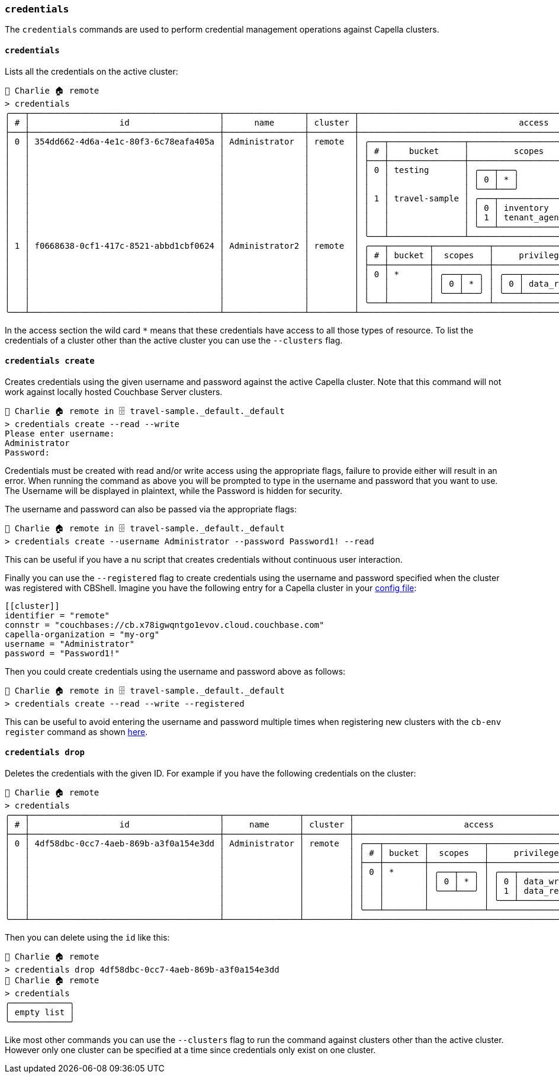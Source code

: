 === `credentials`

The `credentials` commands are used to perform credential management operations against Capella clusters.

==== `credentials`

Lists all the credentials on the active cluster:

[options="nowrap"]
```
👤 Charlie 🏠 remote
> credentials
╭───┬──────────────────────────────────────┬────────────────┬─────────┬───────────────────────────────────────────────────────────────────────╮
│ # │                  id                  │      name      │ cluster │                                access                                 │
├───┼──────────────────────────────────────┼────────────────┼─────────┼───────────────────────────────────────────────────────────────────────┤
│ 0 │ 354dd662-4d6a-4e1c-80f3-6c78eafa405a │ Administrator  │ remote  │ ╭───┬───────────────┬─────────────────────────┬─────────────────────╮ │
│   │                                      │                │         │ │ # │    bucket     │         scopes          │     privileges      │ │
│   │                                      │                │         │ ├───┼───────────────┼─────────────────────────┼─────────────────────┤ │
│   │                                      │                │         │ │ 0 │ testing       │ ╭───┬───╮               │ ╭───┬─────────────╮ │ │
│   │                                      │                │         │ │   │               │ │ 0 │ * │               │ │ 0 │ data_reader │ │ │
│   │                                      │                │         │ │   │               │ ╰───┴───╯               │ ╰───┴─────────────╯ │ │
│   │                                      │                │         │ │ 1 │ travel-sample │ ╭───┬─────────────────╮ │ ╭───┬─────────────╮ │ │
│   │                                      │                │         │ │   │               │ │ 0 │ inventory       │ │ │ 0 │ data_reader │ │ │
│   │                                      │                │         │ │   │               │ │ 1 │ tenant_agent_00 │ │ │ 1 │ data_writer │ │ │
│   │                                      │                │         │ │   │               │ ╰───┴─────────────────╯ │ ╰───┴─────────────╯ │ │
│   │                                      │                │         │ ╰───┴───────────────┴─────────────────────────┴─────────────────────╯ │
│ 1 │ f0668638-0cf1-417c-8521-abbd1cbf0624 │ Administrator2 │ remote  │ ╭───┬────────┬───────────┬─────────────────────╮                      │
│   │                                      │                │         │ │ # │ bucket │  scopes   │     privileges      │                      │
│   │                                      │                │         │ ├───┼────────┼───────────┼─────────────────────┤                      │
│   │                                      │                │         │ │ 0 │ *      │ ╭───┬───╮ │ ╭───┬─────────────╮ │                      │
│   │                                      │                │         │ │   │        │ │ 0 │ * │ │ │ 0 │ data_reader │ │                      │
│   │                                      │                │         │ │   │        │ ╰───┴───╯ │ ╰───┴─────────────╯ │                      │
│   │                                      │                │         │ ╰───┴────────┴───────────┴─────────────────────╯                      │
╰───┴──────────────────────────────────────┴────────────────┴─────────┴───────────────────────────────────────────────────────────────────────╯
```

In the access section the wild card `*` means that these credentials have access to all those types of resource.
To list the credentials of a cluster other than the active cluster you can use the `--clusters` flag.

==== `credentials create`

Creates credentials using the given username and password against the active Capella cluster.
Note that this command will not work against locally hosted Couchbase Server clusters.

```
👤 Charlie 🏠 remote in 🗄 travel-sample._default._default
> credentials create --read --write
Please enter username:
Administrator
Password:
```

Credentials must be created with read and/or write access using the appropriate flags, failure to provide either will result in an error.
When running the command as above you will be prompted to type in the username and password that you want to use.
The Username will be displayed in plaintext, while the Password is hidden for security.

The username and password can also be passed via the appropriate flags:

```
👤 Charlie 🏠 remote in 🗄 travel-sample._default._default
> credentials create --username Administrator --password Password1! --read
```

This can be useful if you have a nu script that creates credentials without continuous user interaction.

Finally you can use the `--registered` flag to create credentials using the username and password specified when the cluster was registered with CBShell.
Imagine you have the following entry for a Capella cluster in your https://couchbase.sh/docs/#_the_config_dotfiles[config file]:

```
[[cluster]]
identifier = "remote"
connstr = "couchbases://cb.x78igwqntgo1evov.cloud.couchbase.com"
capella-organization = "my-org"
username = "Administrator"
password = "Password1!"
```

Then you could create credentials using the username and password above as follows:

```
👤 Charlie 🏠 remote in 🗄 travel-sample._default._default
> credentials create --read --write --registered
```

This can be useful to avoid entering the username and password multiple times when registering new clusters with the `cb-env register` command as shown https://couchbase.sh/docs/recipes/#_register_clusters[here].

==== `credentials drop`

Deletes the credentials with the given ID.
For example if you have the following credentials on the cluster:

```
👤 Charlie 🏠 remote
> credentials
╭───┬──────────────────────────────────────┬───────────────┬─────────┬──────────────────────────────────────────────────╮
│ # │                  id                  │     name      │ cluster │                      access                      │
├───┼──────────────────────────────────────┼───────────────┼─────────┼──────────────────────────────────────────────────┤
│ 0 │ 4df58dbc-0cc7-4aeb-869b-a3f0a154e3dd │ Administrator │ remote  │ ╭───┬────────┬───────────┬─────────────────────╮ │
│   │                                      │               │         │ │ # │ bucket │  scopes   │     privileges      │ │
│   │                                      │               │         │ ├───┼────────┼───────────┼─────────────────────┤ │
│   │                                      │               │         │ │ 0 │ *      │ ╭───┬───╮ │ ╭───┬─────────────╮ │ │
│   │                                      │               │         │ │   │        │ │ 0 │ * │ │ │ 0 │ data_writer │ │ │
│   │                                      │               │         │ │   │        │ ╰───┴───╯ │ │ 1 │ data_reader │ │ │
│   │                                      │               │         │ │   │        │           │ ╰───┴─────────────╯ │ │
│   │                                      │               │         │ ╰───┴────────┴───────────┴─────────────────────╯ │
╰───┴──────────────────────────────────────┴───────────────┴─────────┴──────────────────────────────────────────────────╯
```

Then you can delete using the `id` like this:

```
👤 Charlie 🏠 remote
> credentials drop 4df58dbc-0cc7-4aeb-869b-a3f0a154e3dd
👤 Charlie 🏠 remote
> credentials
╭────────────╮
│ empty list │
╰────────────╯
```

Like most other commands you can use the `--clusters` flag to run the command against clusters other than the active cluster.
However only one cluster can be specified at a time since credentials only exist on one cluster.
